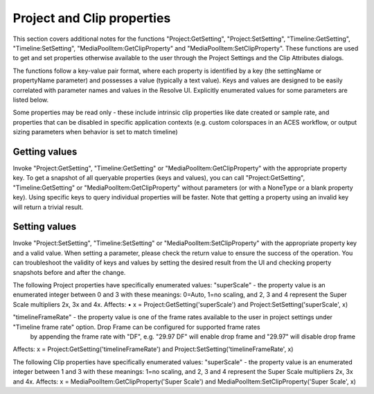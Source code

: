 Project and Clip properties
---------------------------

This section covers additional notes for the functions "Project:GetSetting", "Project:SetSetting", "Timeline:GetSetting", "Timeline:SetSetting", "MediaPoolItem:GetClipProperty" and 
"MediaPoolItem:SetClipProperty". These functions are used to get and set properties otherwise available to the user through the Project Settings and the Clip Attributes dialogs.

The functions follow a key-value pair format, where each property is identified by a key (the settingName or propertyName parameter) and possesses a value (typically a text value). Keys and values are
designed to be easily correlated with parameter names and values in the Resolve UI. Explicitly enumerated values for some parameters are listed below.

Some properties may be read only - these include intrinsic clip properties like date created or sample rate, and properties that can be disabled in specific application contexts (e.g. custom colorspaces
in an ACES workflow, or output sizing parameters when behavior is set to match timeline)

Getting values
^^^^^^^^^^^^^^

Invoke "Project:GetSetting", "Timeline:GetSetting" or "MediaPoolItem:GetClipProperty" with the appropriate property key. To get a snapshot of all queryable properties (keys and values), you can call 
"Project:GetSetting", "Timeline:GetSetting" or "MediaPoolItem:GetClipProperty" without parameters (or with a NoneType or a blank property key). Using specific keys to query individual properties will 
be faster. Note that getting a property using an invalid key will return a trivial result.

Setting values
^^^^^^^^^^^^^^

Invoke "Project:SetSetting", "Timeline:SetSetting" or "MediaPoolItem:SetClipProperty" with the appropriate property key and a valid value. When setting a parameter, please check the return value to 
ensure the success of the operation. You can troubleshoot the validity of keys and values by setting the desired result from the UI and checking property snapshots before and after the change.

The following Project properties have specifically enumerated values:
"superScale" - the property value is an enumerated integer between 0 and 3 with these meanings: 0=Auto, 1=no scaling, and 2, 3 and 4 represent the Super Scale multipliers 2x, 3x and 4x.
Affects:
• x = Project:GetSetting('superScale') and Project:SetSetting('superScale', x)

"timelineFrameRate" - the property value is one of the frame rates available to the user in project settings under "Timeline frame rate" option. Drop Frame can be configured for supported frame rates 
                      by appending the frame rate with "DF", e.g. "29.97 DF" will enable drop frame and "29.97" will disable drop frame
Affects:
x = Project:GetSetting('timelineFrameRate') and Project:SetSetting('timelineFrameRate', x)

The following Clip properties have specifically enumerated values:
"superScale" - the property value is an enumerated integer between 1 and 3 with these meanings: 1=no scaling, and 2, 3 and 4 represent the Super Scale multipliers 2x, 3x and 4x.
Affects:
x = MediaPoolItem:GetClipProperty('Super Scale') and MediaPoolItem:SetClipProperty('Super Scale', x)